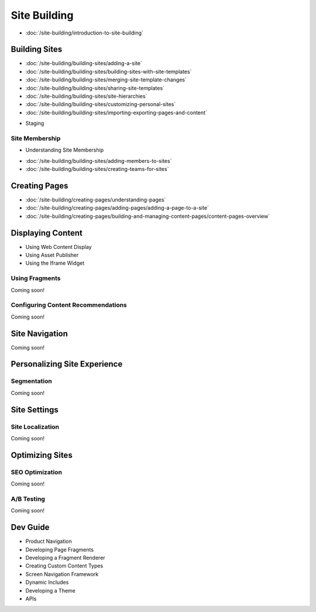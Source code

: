 Site Building
=============

-  :doc:`/site-building/introduction-to-site-building`

Building Sites
--------------

-  :doc:`/site-building/building-sites/adding-a-site`
-  :doc:`/site-building/building-sites/building-sites-with-site-templates`
-  :doc:`/site-building/building-sites/merging-site-template-changes`
-  :doc:`/site-building/building-sites/sharing-site-templates`
-  :doc:`/site-building/building-sites/site-hierarchies`
-  :doc:`/site-building/building-sites/customizing-personal-sites`
-  :doc:`/site-building/building-sites/importing-exporting-pages-and-content`
* Staging

Site Membership
~~~~~~~~~~~~~~~

* Understanding Site Membership
-  :doc:`/site-building/building-sites/adding-members-to-sites`
-  :doc:`/site-building/building-sites/creating-teams-for-sites`

Creating Pages
--------------

-  :doc:`/site-building/creating-pages/understanding-pages`
-  :doc:`/site-building/creating-pages/adding-pages/adding-a-page-to-a-site`
-  :doc:`/site-building/creating-pages/building-and-managing-content-pages/content-pages-overview`

Displaying Content
------------------

* Using Web Content Display
* Using Asset Publisher
* Using the Iframe Widget

Using Fragments
~~~~~~~~~~~~~~~
Coming soon!

Configuring Content Recommendations
~~~~~~~~~~~~~~~~~~~~~~~~~~~~~~~~~~~
Coming soon!

Site Navigation
---------------
Coming soon!

Personalizing Site Experience
-----------------------------

Segmentation
~~~~~~~~~~~~
Coming soon!

Site Settings
-------------

Site Localization
~~~~~~~~~~~~~~~~~
Coming soon!

Optimizing Sites
----------------

SEO Optimization
~~~~~~~~~~~~~~~~
Coming soon!

A/B Testing
~~~~~~~~~~~
Coming soon!

Dev Guide
---------

* Product Navigation
* Developing Page Fragments
* Developing a Fragment Renderer
* Creating Custom Content Types
* Screen Navigation Framework
* Dynamic Includes
* Developing a Theme
* APIs
